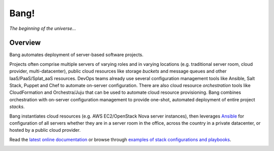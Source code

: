 Bang!
=====


*The beginning of the universe...*


Overview
--------
Bang automates deployment of server-based software projects.

Projects often comprise multiple servers of varying roles and in varying
locations (e.g. traditional server room, cloud provider, multi-datacenter),
public cloud resources like storage *buckets* and message queues and other
IaaS/PaaS/Splat_aaS resources.  DevOps teams already use several configuration
management tools like Ansible, Salt Stack, Puppet and Chef to automate
on-server configuration.  There are also cloud resource *orchestration* tools
like CloudFormation and Orchestra/Juju that can be used to automate cloud
resource provisioning.  Bang combines orchestration with on-server
configuration management to provide one-shot, automated deployment of entire
project *stacks*.

Bang instantiates cloud resources (e.g. AWS EC2/OpenStack Nova server
instances), then leverages `Ansible <http://www.ansible.com/>`_ for
configuration of all servers whether they are in a server room in the office,
across the country in a private datacenter, or hosted by a public cloud
provider.

Read the `latest online documentation <http://bang.readthedocs.org/>`_ or
browse through `examples of stack configurations and playbooks
<https://github.com/fr33jc/bang/tree/master/examples>`_.

.. image:: https://travis-ci.org/fr33jc/bang.png
    :target: http://travis-ci.org/fr33jc/bang
